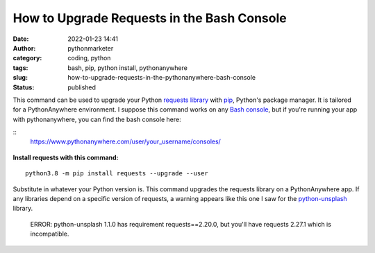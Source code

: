 How to Upgrade Requests in the Bash Console
###########################################
:date: 2022-01-23 14:41
:author: pythonmarketer
:category: coding, python
:tags: bash, pip, python install, pythonanywhere
:slug: how-to-upgrade-requests-in-the-pythonanywhere-bash-console
:status: published

This command can be used to upgrade your Python `requests library <https://docs.python-requests.org/en/latest/>`__ with `pip <https://lofipython.com/how-to-python-pip-install-new-libraries/>`__, Python's package manager. It is tailored for a PythonAnywhere environment. I suppose this command works on any `Bash console <https://www.gnu.org/software/bash/>`__, but if you're running your app with pythonanywhere, you can find the bash console here:

:: 
   https://www.pythonanywhere.com/user/your_username/consoles/

.. figure:: https://pythonmarketer.files.wordpress.com/2022/01/python-anywhere-bash-highlight-2.png?w=1024
   :alt: bash console python install
   :figclass: wp-image-6771

**Install requests with this command:**

::

    python3.8 -m pip install requests --upgrade --user

Substitute in whatever your Python version is. This command upgrades the requests library on a PythonAnywhere app. If any libraries depend on a specific version of requests, a warning appears like this one I saw for the `python-unsplash <https://github.com/yakupadakli/python-unsplash>`__ library.

   ERROR: python-unsplash 1.1.0 has requirement requests==2.20.0, but you'll have requests 2.27.1 which is incompatible.

.. figure:: https://pythonmarketer.files.wordpress.com/2022/01/requests-upgrade-full-install.png?w=1024
   :alt: Requests upgrade python library
   :figclass: wp-image-6777
